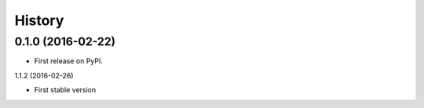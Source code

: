 =======
History
=======

0.1.0 (2016-02-22)
------------------

* First release on PyPI.

1.1.2 (2016-02-26)

* First stable version
